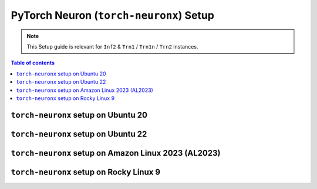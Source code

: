 .. _setup-torch-neuronx:

PyTorch Neuron (``torch-neuronx``) Setup 
========================================

.. note::
   This Setup guide is relevant for ``Inf2`` & ``Trn1`` / ``Trn1n`` / ``Trn2`` instances.

.. contents:: Table of contents
   :local:
   :depth: 2

``torch-neuronx`` setup on Ubuntu 20 
------------------------------------

.. card:: Ubuntu 20 (Ubuntu20 AMI)
        :link: setup-torch-neuronx-ubuntu20
        :link-type: ref
        :class-body: sphinx-design-class-title-small

.. card:: Ubuntu 20 (DLAMI Base AMI)
        :link: setup-torch-neuronx-ubuntu20-base-dlami
        :link-type: ref
        :class-body: sphinx-design-class-title-small

.. card:: Ubuntu 20 (DLAMI PyTorch Neuron)
        :link: setup-torch-neuronx-ubuntu20-dlami-pytorch
        :link-type: ref
        :class-body: sphinx-design-class-title-small


``torch-neuronx`` setup on Ubuntu 22
------------------------------------

.. card:: Ubuntu 22 (Neuron Multi-Framework DLAMI)
        :link: setup-ubuntu22-multi-framework-dlami
        :link-type: ref
        :class-body: sphinx-design-class-title-small

.. card:: Ubuntu 22 (Ubuntu22 AMI)
        :link: setup-torch-neuronx-ubuntu22
        :link-type: ref
        :class-body: sphinx-design-class-title-small


``torch-neuronx`` setup on Amazon Linux 2023 (AL2023)
-----------------------------------------------------
.. card:: Amazon Linux 2023 (Amazon Linux 2023 AMI)
        :link: setup-torch-neuronx-al2023
        :link-type: ref
        :class-body: sphinx-design-class-title-small

``torch-neuronx`` setup on Rocky Linux 9
----------------------------------------

.. card:: Rocky Linux 9 (Rocky Linux 9 AMI)
        :link: setup-rocky-linux-9
        :link-type: ref
        :class-body: sphinx-design-class-title-small
